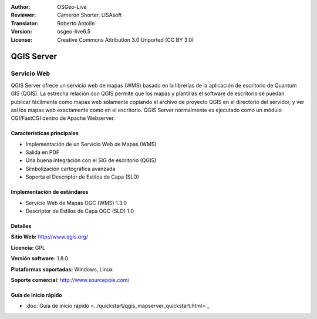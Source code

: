 :Author: OSGeo-Live
:Reviewer: Cameron Shorter, LISAsoft
:Translator: Roberto Antolin
:Version: osgeo-live6.5
:License: Creative Commons Attribution 3.0 Unported (CC BY 3.0)

.. image:: ../../images/project_logos/logo-qgis_mapserver.png
  :scale: 100 %
  :alt: project logo
  :align: right
  :target: http://www.qgis.org

.. image:: ../../images/logos/OSGeo_project.png
  :scale: 100 %
  :alt: OSGeo Project
  :align: right
  :target: http://www.osgeo.org


QGIS Server
================================================================================

Servicio Web
~~~~~~~~~~~~~~~~~~~~~~~~~~~~~~~~~~~~~~~~~~~~~~~~~~~~~~~~~~~~~~~~~~~~~~~~~~~~~~~~

QGIS Server ofrece un servicio web de mapas (WMS) basado en la librerías de la
aplicación de escritorio de Quantum GIS (QGIS). La estrecha relación con QGIS
permite que los mapas y plantillas el software de escritorio se puedan publicar
fácilmente como mapas web solamente copiando el archivo de proyecto QGIS en el
directorio del servidor, y ver así los mapas web exactamente como en el
escritorio. QGIS Server normalmente es ejecutado como un módulo CGI/FastCGI
dentro de Apache Webserver.

.. image:: ../../images/screenshots/1024x768/qgis-mapserver-screenshot.jpg
  :scale: 40 %
  :alt: project logo
  :align: right


Características principales
--------------------------------------------------------------------------------

* Implementación de un Servicio Web de Mapas (WMS)
* Salida en PDF
* Una buena integración con el SIG de escritorio (QGIS)
* Simbolización cartográfica avanzada
* Soporta el Descriptor de Estilos de Capa (SLD)

Implementación de estándares
--------------------------------------------------------------------------------

* Servicio Web de Mapas OGC (WMS) 1.3.0
* Descriptor de Estilos de Capa OGC (SLD) 1.0

Detalles
--------------------------------------------------------------------------------

**Sitio Web:** http://www.qgis.org/

**Licencia:** GPL

**Versión software:** 1.8.0

**Plataformas soportadas:** Windows, Linux

**Soporte comercial:** http://www.sourcepole.com/


Guía de inicio rápido
--------------------------------------------------------------------------------

* :doc:`Guía de inicio rápido <../quickstart/qgis_mapserver_quickstart.html>`_
